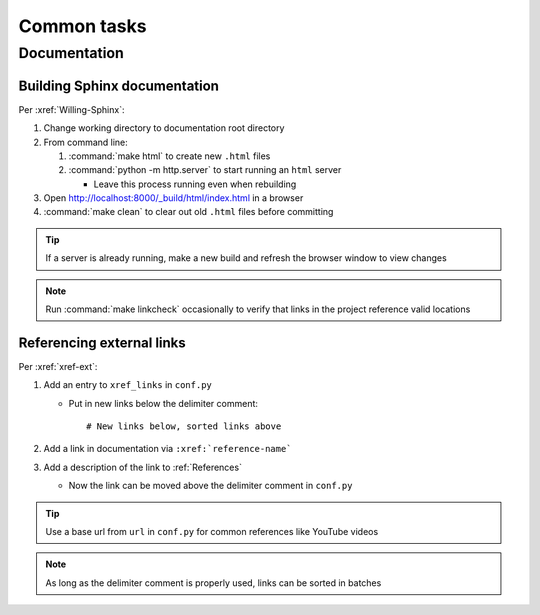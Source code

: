 ############
Common tasks
############


*************
Documentation
*************

Building Sphinx documentation
=============================

Per :xref:`Willing-Sphinx`:

#. Change working directory to documentation root directory
#. From command line:

   #. :command:`make html` to create new ``.html`` files
   #. :command:`python -m http.server` to start running an ``html`` server

      * Leave this process running even when rebuilding

#. Open http://localhost:8000/_build/html/index.html in a browser
#. :command:`make clean` to clear out old ``.html`` files before committing

.. Tip::
   If a server is already running, make a new build and refresh the browser
   window to view changes

.. Note::
   Run :command:`make linkcheck` occasionally to verify that links in the project
   reference valid locations

Referencing external links
==========================

Per :xref:`xref-ext`:

#. Add an entry to ``xref_links`` in ``conf.py``

   * Put in new links below the delimiter comment::

     # New links below, sorted links above

#. Add a link in documentation via ``:xref:`reference-name```
#. Add a description of the link to :ref:`References`

   * Now the link can be moved above the delimiter comment in ``conf.py``

.. Tip::
   Use a base url from ``url`` in ``conf.py`` for common references like
   YouTube videos

.. Note::
   As long as the delimiter comment is properly used, links can be sorted in
   batches

